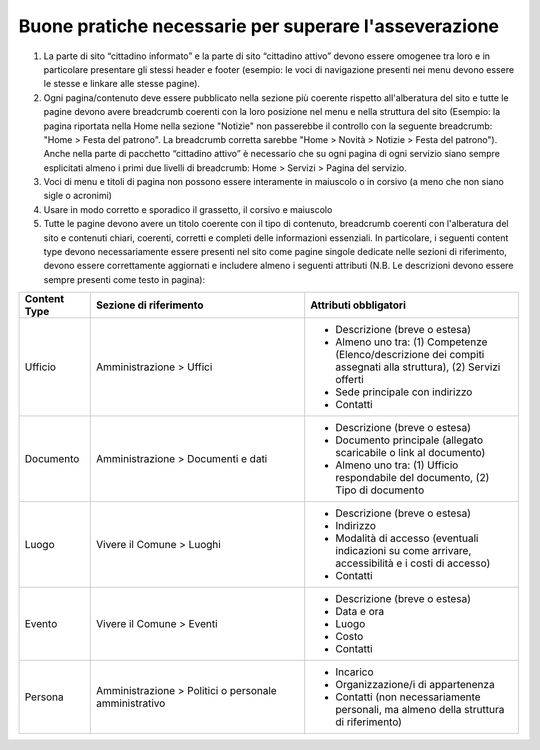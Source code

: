 Buone pratiche necessarie per superare l'asseverazione
============================================================

1. La parte di sito “cittadino informato” e la parte di sito “cittadino attivo” devono essere omogenee tra loro e in particolare presentare gli stessi header e footer (esempio: le voci di navigazione presenti nei menu devono essere le stesse e linkare alle stesse pagine).

2. Ogni pagina/contenuto deve essere pubblicato nella sezione più coerente rispetto all'alberatura del sito e tutte le pagine devono avere breadcrumb coerenti con la loro posizione nel menu e nella struttura del sito (Esempio: la pagina riportata nella Home nella sezione "Notizie" non passerebbe il controllo con la seguente breadcrumb: "Home > Festa del patrono". La breadcrumb corretta sarebbe "Home > Novità > Notizie > Festa del patrono"). Anche nella parte di pacchetto “cittadino attivo” è necessario che su ogni pagina di ogni servizio siano sempre esplicitati almeno i primi due livelli di breadcrumb: Home > Servizi > Pagina del servizio.

3. Voci di menu e titoli di pagina non possono essere interamente in maiuscolo o in corsivo (a meno che non siano sigle o acronimi)

4. Usare in modo corretto e sporadico il grassetto, il corsivo e maiuscolo

5. Tutte le pagine devono avere un titolo coerente con il tipo di contenuto, breadcrumb coerenti con l'alberatura del sito e contenuti chiari, coerenti, corretti e completi delle informazioni essenziali. In particolare, i seguenti content type devono necessariamente essere presenti nel sito come pagine singole dedicate nelle sezioni di riferimento, devono essere correttamente aggiornati e includere almeno i seguenti attributi (N.B. Le descrizioni devono essere sempre presenti come testo in pagina):

.. list-table::
   :widths: 10 30 30
   :header-rows: 1

   * - Content Type
     - Sezione di riferimento
     - Attributi obbligatori

   * - Ufficio
     - Amministrazione > Uffici
     - - Descrizione (breve o estesa)
       - Almeno uno tra: (1) Competenze (Elenco/descrizione dei compiti assegnati alla struttura), (2) Servizi offerti
       - Sede principale con indirizzo
       - Contatti

   * - Documento
     - Amministrazione > Documenti e dati
     - - Descrizione (breve o estesa)
       - Documento principale (allegato scaricabile o link al documento)
       - Almeno uno tra: (1) Ufficio respondabile del documento, (2) Tipo di documento

   * - Luogo
     - Vivere il Comune > Luoghi
     - - Descrizione (breve o estesa)
       - Indirizzo
       - Modalità di accesso (eventuali indicazioni su come arrivare, accessibilità e i costi di accesso)
       - Contatti

   * - Evento
     - Vivere il Comune > Eventi
     - - Descrizione (breve o estesa)
       - Data e ora
       - Luogo
       - Costo
       - Contatti

   * - Persona
     - Amministrazione > Politici o personale amministrativo
     - - Incarico
       - Organizzazione/i di appartenenza
       - Contatti (non necessariamente personali, ma almeno della struttura di riferimento)
